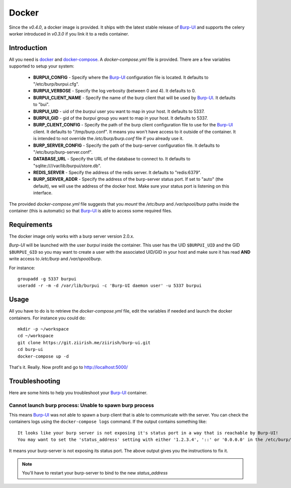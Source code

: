 Docker
======

Since the *v0.4.0*, a docker image is provided. It ships with the latest stable
release of `Burp-UI`_ and supports the celery worker introduced in *v0.3.0* if
you link it to a redis container.

Introduction
------------

All you need is `docker`_ and `docker-compose`_. A *docker-compose.yml* file is
provided. There are a few variables supported to setup your system:


 - **BURPUI_CONFIG** - Specify where the `Burp-UI`_ configuration file is
   located. It defaults to "/etc/burp/burpui.cfg".
 - **BURPUI_VERBOSE** - Specify the log verbosity (between 0 and 4). It defaults
   to 0.
 - **BURPUI_CLIENT_NAME** - Specify the name of the burp client that will be
   used by `Burp-UI`_. It defaults to "bui".
 - **BURPUI_UID** - uid of the *burpui* user you want to map in your host. It
   defaults to 5337.
 - **BURPUI_GID** - gid of the *burpui* group you want to map in your host. It
   defaults to 5337.
 - **BURP_CLIENT_CONFIG** - Specify the path of the burp client configuration
   file to use for the `Burp-UI`_ client. It defaults to "/tmp/burp.conf". It
   means you won't have access to it outside of the container. It is intended
   to not override the */etc/burp/burp.conf* file if you already use it.
 - **BURP_SERVER_CONFIG** - Specify the path of the burp-server configuration
   file. It defaults to "/etc/burp/burp-server.conf".
 - **DATABASE_URL** - Specify the URL of the database to connect to. It defaults
   to "sqlite:////var/lib/burpui/store.db".
 - **REDIS_SERVER** - Specify the address of the redis server. It defaults to
   "redis:6379".
 - **BURP_SERVER_ADDR** - Specify the address of the burp-server status port.
   If set to "auto" (the default), we will use the address of the docker host.
   Make sure your status port is listening on this interface.


The provided *docker-compose.yml* file suggests that you *mount* the */etc/burp*
and */var/spool/burp* paths inside the container (this is automatic) so that
`Burp-UI`_ is able to access some required files.

Requirements
------------

The docker image only works with a burp server version 2.0.x.

`Burp-UI` will be launched with the user *burpui* inside the container. This
user has the UID ``$BURPUI_UID`` and the GID ``$BURPUI_GID`` so you may want to
create a user with the associated UID/GID in your host and make sure it has read
**AND** write access to */etc/burp* and */var/spool/burp*.

For instance:

::

    groupadd -g 5337 burpui
    useradd -r -m -d /var/lib/burpui -c 'Burp-UI daemon user' -u 5337 burpui


Usage
-----

All you have to do is to retrieve the *docker-compose.yml* file, edit the
variables if needed and launch the docker containers.
For instance you could do:

::

    mkdir -p ~/workspace
    cd ~/workspace
    git clone https://git.ziirish.me/ziirish/burp-ui.git
    cd burp-ui
    docker-compose up -d


That's it. Really. Now profit and go to http://localhost:5000/

Troubleshooting
---------------

Here are some hints to help you troubleshoot your `Burp-UI`_ container.

Cannot launch burp process: Unable to spawn burp process
^^^^^^^^^^^^^^^^^^^^^^^^^^^^^^^^^^^^^^^^^^^^^^^^^^^^^^^^

This means `Burp-UI`_ was not able to spawn a burp client that is able to
communicate with the server. You can check the containers logs using the
``docker-compose logs`` command.
If the output contains something like:

::

    It looks like your burp server is not exposing it's status port in a way that is reachable by Burp-UI!
    You may want to set the 'status_address' setting with either '1.2.3.4', '::' or '0.0.0.0' in the /etc/burp/burp-server.conf file in order to make Burp-UI work


It means your burp-server is not exposing its status port. The above output
gives you the instructions to fix it.

.. note:: You'll have to restart your burp-server to bind to the new *status_address*


.. _Burp-UI: https://git.ziirish.me/ziirish/burp-ui
.. _docker: https://docs.docker.com/engine/installation/linux/ubuntulinux/
.. _docker-compose: https://docs.docker.com/compose/install/
